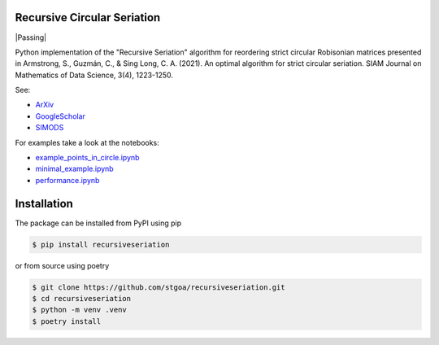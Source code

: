 Recursive Circular Seriation
-------------------------------

|PyPI download month| |PyPI version fury.io| |PyPI license| |Passing|

Python implementation of the "Recursive Seriation" algorithm for reordering strict circular Robisonian matrices presented in Armstrong, S., Guzmán, C., & Sing Long, C. A. (2021). An optimal algorithm for strict circular seriation. SIAM Journal on Mathematics of Data Science, 3(4), 1223-1250.

See:

- ArXiv_
- GoogleScholar_
- SIMODS_

For examples take a look at the notebooks:

- example_points_in_circle.ipynb_
- minimal_example.ipynb_ 
- performance.ipynb_

Installation
------------



The package can be installed from PyPI using pip

.. code-block:: console

    $ pip install recursiveseriation


or from source using poetry

.. code-block:: console

    $ git clone https://github.com/stgoa/recursiveseriation.git
    $ cd recursiveseriation
    $ python -m venv .venv
    $ poetry install






.. _ArXiv: https://arxiv.org/abs/2106.05944
.. _GoogleScholar: https://scholar.google.com/citations?view_op=view_citation&hl=en&user=_VV7RLwAAAAJ&citation_for_view=_VV7RLwAAAAJ:u5HHmVD_uO8C
.. _SIMODS: https://epubs.siam.org/doi/abs/10.1137/21M139356X
.. _minimal_example.ipynb: examples/minimal_example.ipynb
.. _example_points_in_circle.ipynb: examples/example_points_in_circle.ipynb
.. _performance.ipynb: examples/performance.ipynb
.. |PyPI version fury.io| image:: https://badge.fury.io/py/recursiveseriation.svg
   :target: https://pypi.python.org/pypi/recursiveseriation/
.. |PyPI download month| image:: https://img.shields.io/pypi/dm/recursiveseriation.svg
   :target: https://pypi.python.org/pypi/recursiveseriation/
.. |PyPI license| image:: https://img.shields.io/pypi/l/recursiveseriation.svg
   :target: https://pypi.python.org/pypi/recursiveseriation/
.. |Passing| https://github.com/stgoa/recursiveseriation/actions/workflows/ci.yml/badge.svg?branch=main
   :target: